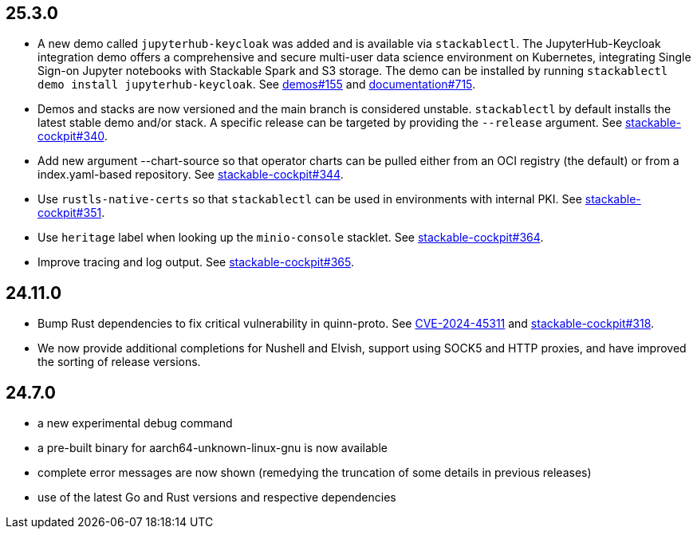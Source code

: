 == 25.3.0

* A new demo called `jupyterhub-keycloak` was added and is available via `stackablectl`.
  The JupyterHub-Keycloak integration demo offers a comprehensive and secure multi-user data science environment on Kubernetes, integrating Single Sign-on Jupyter notebooks with Stackable Spark and S3 storage.
  The demo can be installed by running `stackablectl demo install jupyterhub-keycloak`.
  See https://github.com/stackabletech/demos/pull/155[demos#155] and https://github.com/stackabletech/documentation/pull/715[documentation#715].
* Demos and stacks are now versioned and the main branch is considered unstable.
  `stackablectl` by default installs the latest stable demo and/or stack.
  A specific release can be targeted by providing the `--release` argument.
  See https://github.com/stackabletech/stackable-cockpit/pull/340[stackable-cockpit#340].
* Add new argument --chart-source so that operator charts can be pulled either from an OCI registry (the default) or from a index.yaml-based repository.
  See https://github.com/stackabletech/stackable-cockpit/pull/344[stackable-cockpit#344].
* Use `rustls-native-certs` so that `stackablectl` can be used in environments with internal PKI.
  See  https://github.com/stackabletech/stackable-cockpit/pull/351[stackable-cockpit#351].
* Use `heritage` label when looking up the `minio-console` stacklet.
  See https://github.com/stackabletech/stackable-cockpit/pull/364[stackable-cockpit#364].
* Improve tracing and log output.
  See https://github.com/stackabletech/stackable-cockpit/pull/365[stackable-cockpit#365].

== 24.11.0

* Bump Rust dependencies to fix critical vulnerability in quinn-proto.
  See https://github.com/advisories/GHSA-vr26-jcq5-fjj8[CVE-2024-45311] and https://github.com/stackabletech/stackable-cockpit/pull/318[stackable-cockpit#318].
* We now provide additional completions for Nushell and Elvish, support using SOCK5 and HTTP proxies, and have improved the sorting of release versions.

== 24.7.0

* a new experimental debug command
* a pre-built binary for aarch64-unknown-linux-gnu is now available
* complete error messages are now shown (remedying the truncation of some details in previous releases)
* use of the latest Go and Rust versions and respective dependencies
